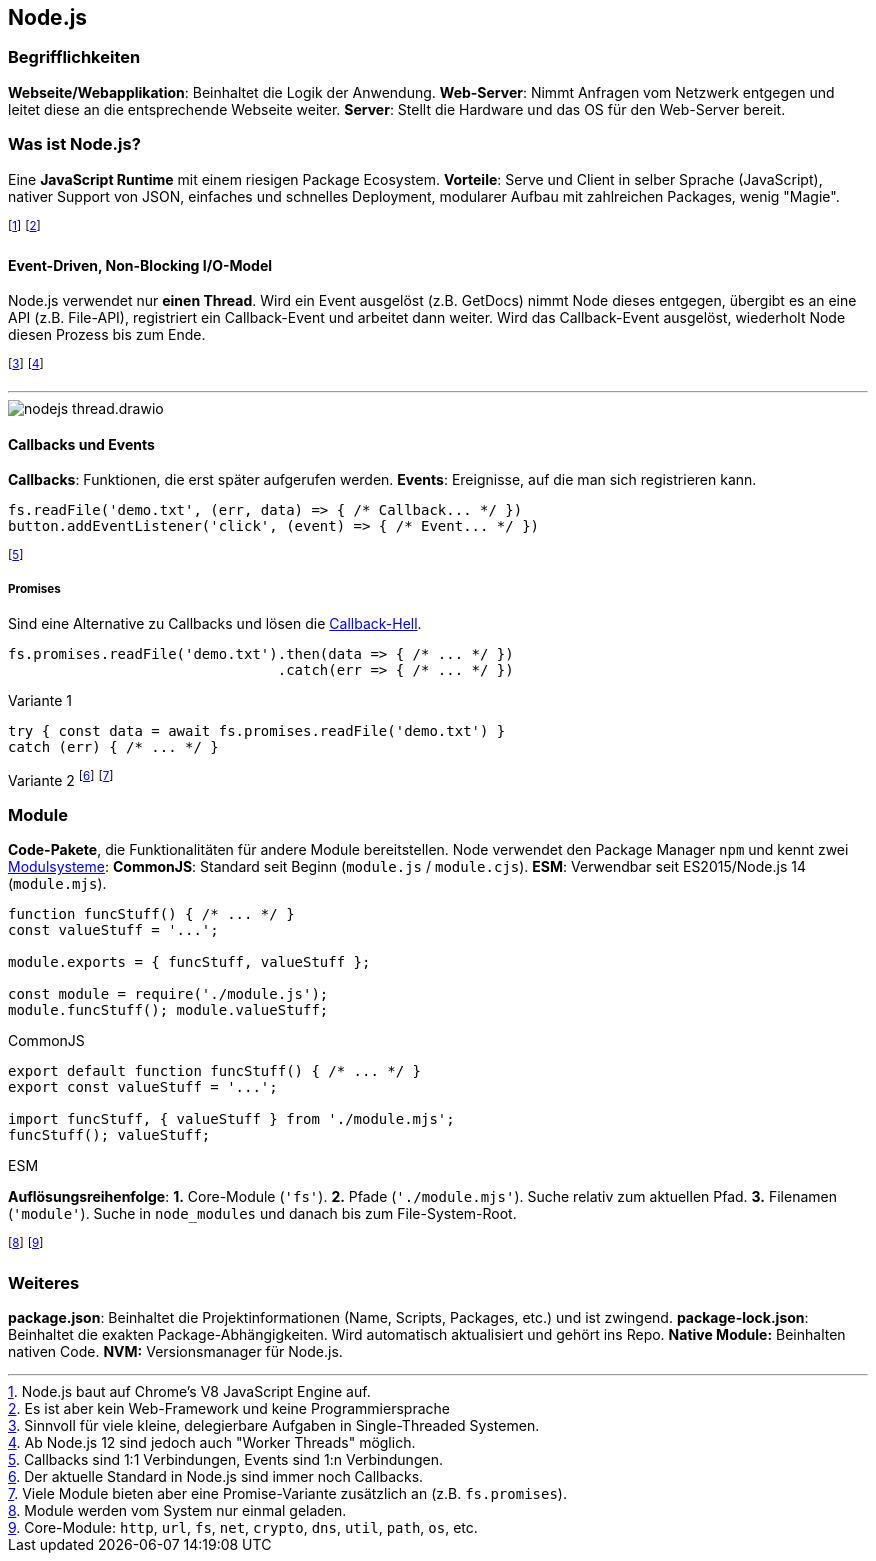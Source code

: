 == Node.js
=== Begrifflichkeiten
*Webseite/Webapplikation*: Beinhaltet die Logik der Anwendung.
*Web-Server*: Nimmt Anfragen vom Netzwerk entgegen und leitet diese an die entsprechende Webseite weiter.
*Server*: Stellt die Hardware und das OS für den Web-Server bereit.

=== Was ist Node.js?
Eine *JavaScript Runtime* mit einem riesigen Package Ecosystem.
*Vorteile*:
Serve und Client in selber Sprache [.smaller]#(JavaScript)#,
nativer Support von JSON,
einfaches und schnelles Deployment,
modularer Aufbau mit zahlreichen Packages,
wenig "Magie".

footnote:[Node.js baut auf Chrome's V8 JavaScript Engine auf.]
footnote:[Es ist aber kein Web-Framework und keine Programmiersprache]

==== Event-Driven, Non-Blocking I/O-Model
Node.js verwendet nur *einen Thread*. Wird ein Event ausgelöst [.smaller]#(z.B. GetDocs)# nimmt Node dieses entgegen, übergibt es an eine API [.smaller]#(z.B. File-API)#, registriert ein Callback-Event und arbeitet dann weiter. Wird das Callback-Event ausgelöst, wiederholt Node diesen Prozess bis zum Ende.

footnote:[Sinnvoll für viele kleine, delegierbare Aufgaben in Single-Threaded Systemen.]
footnote:[Ab Node.js 12 sind jedoch auch "Worker Threads" möglich.]

'''

image::nodejs-thread.drawio.png[]

==== Callbacks und Events
*Callbacks*: Funktionen, die erst später aufgerufen werden.
*Events*: Ereignisse, auf die man sich registrieren kann.

[source, javascript]
----
fs.readFile('demo.txt', (err, data) => { /* Callback... */ })
button.addEventListener('click', (event) => { /* Event... */ })
----

footnote:[Callbacks sind 1:1 Verbindungen, Events sind 1:n Verbindungen.]

===== Promises
Sind eine Alternative zu Callbacks und lösen die http://callbackhell.com/[Callback-Hell].

[source, javascript]
----
fs.promises.readFile('demo.txt').then(data => { /* ... */ })
                                .catch(err => { /* ... */ })
----
[.code-annotation]#Variante 1#
[source, javascript]
----
try { const data = await fs.promises.readFile('demo.txt') }
catch (err) { /* ... */ }
----
[.code-annotation]#Variante 2#
footnote:[Der aktuelle Standard in Node.js sind immer noch Callbacks.]
footnote:[Viele Module bieten aber eine Promise-Variante zusätzlich an (z.B. `+fs.promises+`).]

=== Module
*Code-Pakete*, die Funktionalitäten für andere Module bereitstellen.
Node verwendet den Package Manager `+npm+` und kennt zwei https://dev.to/lico/how-to-import-and-export-in-commonjs-and-es-modules-43m1[Modulsysteme]:
*CommonJS*: Standard seit Beginn (`+module.js+` / `+module.cjs+`).
*ESM*: Verwendbar seit ES2015/Node.js 14 (`+module.mjs+`).

[source, javascript]
----
function funcStuff() { /* ... */ }
const valueStuff = '...';

module.exports = { funcStuff, valueStuff };

const module = require('./module.js');
module.funcStuff(); module.valueStuff;
----
[.code-annotation]#CommonJS#
[source, javascript]
----
export default function funcStuff() { /* ... */ }
export const valueStuff = '...';

import funcStuff, { valueStuff } from './module.mjs';
funcStuff(); valueStuff;
----
[.code-annotation]#ESM#

*Auflösungsreihenfolge*:
*1.* Core-Module (`+'fs'+`).
*2.* Pfade (`+'./module.mjs'+`). Suche relativ zum aktuellen Pfad.
*3.* Filenamen (`+'module'+`). Suche in `+node_modules+` und danach bis zum File-System-Root.

footnote:[Module werden vom System nur einmal geladen.]
footnote:[Core-Module: `+http+`, `+url+`, `+fs+`, `+net+`, `+crypto+`, `+dns+`, `+util+`, `+path+`, `+os+`, etc.]

=== Weiteres
*package.json*: Beinhaltet die Projektinformationen (Name, Scripts, Packages, etc.) und ist zwingend.
*package-lock.json*: Beinhaltet die exakten Package-Abhängigkeiten. Wird automatisch aktualisiert und gehört ins Repo.
*Native Module:* Beinhalten nativen Code.
*NVM:* Versionsmanager für Node.js.